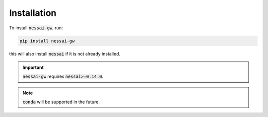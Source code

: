 Installation
============

To install :code:`nessai-gw`, run:

.. code-block:: bash

    pip install nessai-gw

this will also install :code:`nessai` if it is not already installed.

.. important::

    :code:`nessai-gw` requires :code:`nessai>=0.14.0`.

.. note::

    :code:`conda` will be supported in the future.
